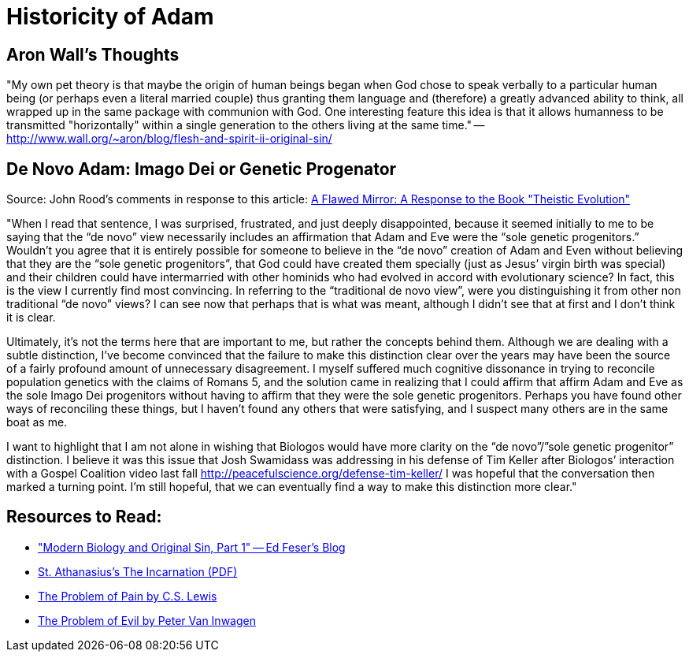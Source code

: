 = Historicity of Adam

== Aron Wall's Thoughts

"My own pet theory is that maybe the origin of human beings began when God chose to speak verbally to a particular human being (or perhaps even a literal married couple) thus granting them language and (therefore) a greatly advanced ability to think, all wrapped up in the same package with communion with God. One interesting feature this idea is that it allows humanness to be transmitted "horizontally" within a single generation to the others living at the same time." -- http://www.wall.org/~aron/blog/flesh-and-spirit-ii-original-sin/

== De Novo Adam: Imago Dei or Genetic Progenator

Source: John Rood's comments in response to this article: link:https://biologos.org/blogs/deborah-haarsma-the-presidents-notebook/a-flawed-mirror-a-response-to-the-book-theistic-evolution[A Flawed Mirror: A Response to the Book "Theistic Evolution"]

"When I read that sentence, I was surprised, frustrated, and just deeply disappointed, because it seemed initially to me to be saying that the “de novo” view necessarily includes an affirmation that Adam and Eve were the “sole genetic progenitors.” Wouldn’t you agree that it is entirely possible for someone to believe in the “de novo” creation of Adam and Even without believing that they are the “sole genetic progenitors”, that God could have created them specially (just as Jesus’ virgin birth was special) and their children could have intermarried with other hominids who had evolved in accord with evolutionary science? In fact, this is the view I currently find most convincing. In referring to the “traditional de novo view”, were you distinguishing it from other non traditional “de novo” views? I can see now that perhaps that is what was meant, although I didn’t see that at first and I don’t think it is clear.

Ultimately, it’s not the terms here that are important to me, but rather the concepts behind them. Although we are dealing with a subtle distinction, I’ve become convinced that the failure to make this distinction clear over the years may have been the source of a fairly profound amount of unnecessary disagreement. I myself suffered much cognitive dissonance in trying to reconcile population genetics with the claims of Romans 5, and the solution came in realizing that I could affirm that affirm Adam and Eve as the sole Imago Dei progenitors without having to affirm that they were the sole genetic progenitors. Perhaps you have found other ways of reconciling these things, but I haven’t found any others that were satisfying, and I suspect many others are in the same boat as me.

I want to highlight that I am not alone in wishing that Biologos would have more clarity on the “de novo”/”sole genetic progenitor” distinction. I believe it was this issue that Josh Swamidass was addressing in his defense of Tim Keller after Biologos’ interaction with a Gospel Coalition video last fall http://peacefulscience.org/defense-tim-keller/ I was hopeful that the conversation then marked a turning point. I’m still hopeful, that we can eventually find a way to make this distinction more clear."

== Resources to Read:

* link:http://edwardfeser.blogspot.com/2011/09/modern-biology-and-original-sin-part-i.html["Modern Biology and Original Sin, Part 1" -- Ed Feser's Blog]
* link:http://www.copticchurch.net/topics/theology/incarnation_st_athanasius.pdf[St. Athanasius's The Incarnation (PDF)]
* link:http://www.samizdat.qc.ca/cosmos/philo/PDFs/ProblemofPain_CSL.pdf[The Problem of Pain by C.S. Lewis]
* link:http://commonsenseatheism.com/wp-content/uploads/2009/05/inwagen-the-problem-of-evil.pdf[The Problem of Evil by Peter Van Inwagen]
